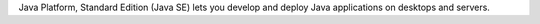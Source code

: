 Java Platform, Standard Edition (Java SE) lets you develop and deploy
Java applications on desktops and servers.


